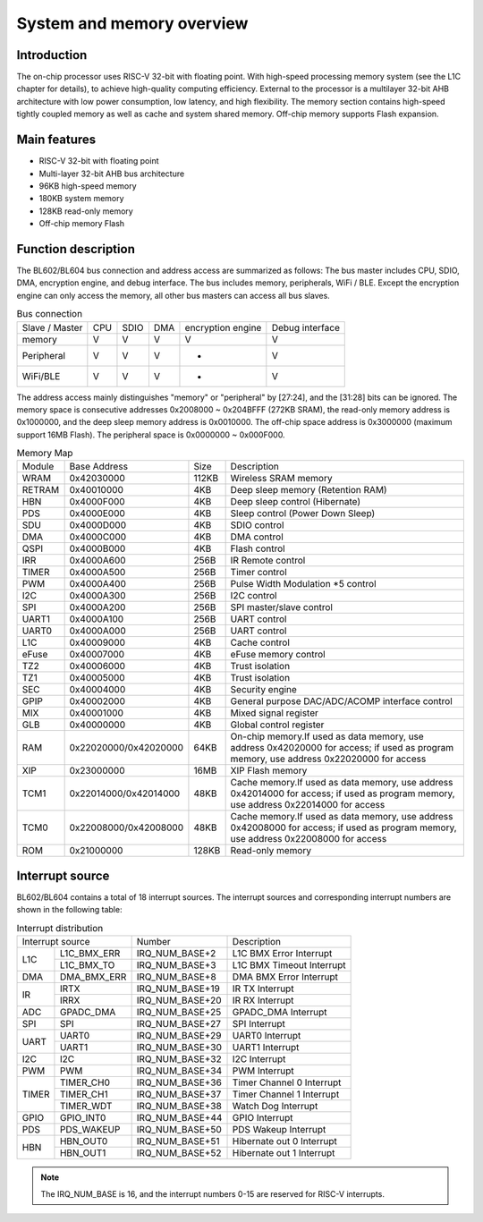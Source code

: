 ==============================
System and memory overview
==============================

Introduction
==============
The on-chip processor uses RISC-V 32-bit with floating point.
With high-speed processing memory system (see the L1C chapter for details), to achieve high-quality computing efficiency.
External to the processor is a multilayer 32-bit AHB architecture with low power consumption, low latency, and high flexibility.
The memory section contains high-speed tightly coupled memory as well as cache and system shared memory.
Off-chip memory supports Flash expansion.

Main features
=================
• RISC-V 32-bit with floating point
• Multi-layer 32-bit AHB bus architecture
• 96KB high-speed memory
• 180KB system memory
• 128KB read-only memory
• Off-chip memory Flash

Function description
======================

The BL602/BL604 bus connection and address access are summarized as follows:
The bus master includes CPU, SDIO, DMA, encryption engine, and debug interface.
The bus includes memory, peripherals, WiFi / BLE.
Except the encryption engine can only access the memory, all other bus masters can access all bus slaves.

.. table:: Bus connection

    +-----------------+------------+-------+--------+-------------------+----------------+
    |  Slave / Master |  CPU       | SDIO  | DMA    |encryption engine  | Debug interface|
    +-----------------+------------+-------+--------+-------------------+----------------+
    | memory          | V          | V     | V      |      V            | V              |
    +-----------------+------------+-------+--------+-------------------+----------------+
    | Peripheral      | V          | V     | V      |      -            | V              |
    +-----------------+------------+-------+--------+-------------------+----------------+
    |WiFi/BLE         | V          | V     | V      |      -            | V              |
    +-----------------+------------+-------+--------+-------------------+----------------+


The address access mainly distinguishes "memory" or "peripheral" by [27:24], and the [31:28] bits can be ignored.
The memory space is consecutive addresses 0x2008000 ~ 0x204BFFF (272KB SRAM), the read-only memory address is 0x1000000, and the deep sleep memory address is 0x0010000.
The off-chip space address is 0x3000000 (maximum support 16MB Flash).
The peripheral space is 0x0000000 ~ 0x000F000.

.. table:: Memory Map

    +--------+-----------------------+-------+-----------------------------------------------------------------------------------------------------------------------------------------+
    |Module  |Base Address           | Size  |    Description                                                                                                                          |
    +--------+-----------------------+-------+-----------------------------------------------------------------------------------------------------------------------------------------+
    | WRAM   | 0x42030000            | 112KB | Wireless SRAM memory                                                                                                                    |
    +--------+-----------------------+-------+-----------------------------------------------------------------------------------------------------------------------------------------+
    | RETRAM | 0x40010000            | 4KB   | Deep sleep memory (Retention RAM)                                                                                                       |
    +--------+-----------------------+-------+-----------------------------------------------------------------------------------------------------------------------------------------+
    | HBN    | 0x4000F000            | 4KB   | Deep sleep control (Hibernate)                                                                                                          |
    +--------+-----------------------+-------+-----------------------------------------------------------------------------------------------------------------------------------------+
    | PDS    | 0x4000E000            | 4KB   | Sleep control (Power Down Sleep)                                                                                                        |
    +--------+-----------------------+-------+-----------------------------------------------------------------------------------------------------------------------------------------+
    | SDU    | 0x4000D000            | 4KB   | SDIO control                                                                                                                            |
    +--------+-----------------------+-------+-----------------------------------------------------------------------------------------------------------------------------------------+
    | DMA    | 0x4000C000            | 4KB   | DMA control                                                                                                                             |
    +--------+-----------------------+-------+-----------------------------------------------------------------------------------------------------------------------------------------+
    | QSPI   | 0x4000B000            | 4KB   | Flash control                                                                                                                           |
    +--------+-----------------------+-------+-----------------------------------------------------------------------------------------------------------------------------------------+
    | IRR    | 0x4000A600            | 256B  | IR Remote control                                                                                                                       |
    +--------+-----------------------+-------+-----------------------------------------------------------------------------------------------------------------------------------------+
    | TIMER  | 0x4000A500            | 256B  | Timer control                                                                                                                           |
    +--------+-----------------------+-------+-----------------------------------------------------------------------------------------------------------------------------------------+
    | PWM    | 0x4000A400            | 256B  | Pulse Width Modulation *5 control                                                                                                       |
    +--------+-----------------------+-------+-----------------------------------------------------------------------------------------------------------------------------------------+
    | I2C    | 0x4000A300            | 256B  | I2C control                                                                                                                             |
    +--------+-----------------------+-------+-----------------------------------------------------------------------------------------------------------------------------------------+
    | SPI    | 0x4000A200            | 256B  | SPI master/slave control                                                                                                                |
    +--------+-----------------------+-------+-----------------------------------------------------------------------------------------------------------------------------------------+
    | UART1  | 0x4000A100            | 256B  | UART control                                                                                                                            |
    +--------+-----------------------+-------+-----------------------------------------------------------------------------------------------------------------------------------------+
    | UART0  | 0x4000A000            | 256B  | UART control                                                                                                                            |
    +--------+-----------------------+-------+-----------------------------------------------------------------------------------------------------------------------------------------+
    | L1C    | 0x40009000            | 4KB   | Cache control                                                                                                                           |
    +--------+-----------------------+-------+-----------------------------------------------------------------------------------------------------------------------------------------+
    | eFuse  | 0x40007000            | 4KB   | eFuse memory control                                                                                                                    |
    +--------+-----------------------+-------+-----------------------------------------------------------------------------------------------------------------------------------------+
    | TZ2    | 0x40006000            | 4KB   | Trust isolation                                                                                                                         |
    +--------+-----------------------+-------+-----------------------------------------------------------------------------------------------------------------------------------------+
    | TZ1    | 0x40005000            | 4KB   | Trust isolation                                                                                                                         |
    +--------+-----------------------+-------+-----------------------------------------------------------------------------------------------------------------------------------------+
    | SEC    | 0x40004000            | 4KB   | Security engine                                                                                                                         |
    +--------+-----------------------+-------+-----------------------------------------------------------------------------------------------------------------------------------------+
    | GPIP   | 0x40002000            | 4KB   | General purpose DAC/ADC/ACOMP interface control                                                                                         |
    +--------+-----------------------+-------+-----------------------------------------------------------------------------------------------------------------------------------------+
    | MIX    | 0x40001000            | 4KB   | Mixed signal register                                                                                                                   |
    +--------+-----------------------+-------+-----------------------------------------------------------------------------------------------------------------------------------------+
    | GLB    | 0x40000000            | 4KB   | Global control register                                                                                                                 |
    +--------+-----------------------+-------+-----------------------------------------------------------------------------------------------------------------------------------------+
    | RAM    | 0x22020000/0x42020000 | 64KB  | On-chip memory.If used as data memory, use address 0x42020000 for access; if used as program memory, use address 0x22020000 for access  |
    +--------+-----------------------+-------+-----------------------------------------------------------------------------------------------------------------------------------------+
    | XIP    | 0x23000000            | 16MB  | XIP Flash memory                                                                                                                        |
    +--------+-----------------------+-------+-----------------------------------------------------------------------------------------------------------------------------------------+
    | TCM1   | 0x22014000/0x42014000 | 48KB  | Cache memory.If used as data memory, use address 0x42014000 for access; if used as program memory, use address 0x22014000 for access    |
    +--------+-----------------------+-------+-----------------------------------------------------------------------------------------------------------------------------------------+
    | TCM0   | 0x22008000/0x42008000 | 48KB  | Cache memory.If used as data memory, use address 0x42008000 for access; if used as program memory, use address 0x22008000 for access    |
    +--------+-----------------------+-------+-----------------------------------------------------------------------------------------------------------------------------------------+
    | ROM    | 0x21000000            | 128KB | Read-only memory                                                                                                                        |
    +--------+-----------------------+-------+-----------------------------------------------------------------------------------------------------------------------------------------+

Interrupt source
===================
BL602/BL604 contains a total of 18 interrupt sources. The interrupt sources and corresponding interrupt numbers are shown in the following table:

.. table:: Interrupt distribution 

    +-------+------------------+------------------+---------------------------------+
    | Interrupt source         |   Number         | Description                     |
    +-------+------------------+------------------+---------------------------------+
    | L1C   | L1C_BMX_ERR      | IRQ_NUM_BASE+2   | L1C BMX Error Interrupt         |  
    +       +------------------+------------------+---------------------------------+
    |       | L1C_BMX_TO       | IRQ_NUM_BASE+3   | L1C BMX Timeout Interrupt       |
    +-------+------------------+------------------+---------------------------------+
    | DMA   | DMA_BMX_ERR      | IRQ_NUM_BASE+8   | DMA BMX Error Interrupt         |  
    +-------+------------------+------------------+---------------------------------+
    | IR    | IRTX             | IRQ_NUM_BASE+19  | IR TX Interrupt                 |  
    +       +------------------+------------------+---------------------------------+
    |       | IRRX             | IRQ_NUM_BASE+20  | IR RX Interrupt                 |
    +-------+------------------+------------------+---------------------------------+
    | ADC   | GPADC_DMA        | IRQ_NUM_BASE+25  | GPADC_DMA Interrupt             |  
    +-------+------------------+------------------+---------------------------------+
    | SPI   | SPI              | IRQ_NUM_BASE+27  | SPI Interrupt                   |
    +-------+------------------+------------------+---------------------------------+
    | UART  | UART0            | IRQ_NUM_BASE+29  | UART0 Interrupt                 |
    +       +------------------+------------------+---------------------------------+
    |       | UART1            | IRQ_NUM_BASE+30  | UART1 Interrupt                 |
    +-------+------------------+------------------+---------------------------------+
    | I2C   | I2C              | IRQ_NUM_BASE+32  | I2C Interrupt                   |
    +-------+------------------+------------------+---------------------------------+
    | PWM   | PWM              | IRQ_NUM_BASE+34  | PWM Interrupt                   |
    +-------+------------------+------------------+---------------------------------+
    | TIMER | TIMER_CH0        | IRQ_NUM_BASE+36  | Timer Channel 0 Interrupt       |
    +       +------------------+------------------+---------------------------------+
    |       | TIMER_CH1        | IRQ_NUM_BASE+37  | Timer Channel 1 Interrupt       |
    +       +------------------+------------------+---------------------------------+
    |       | TIMER_WDT        | IRQ_NUM_BASE+38  | Watch Dog Interrupt             |
    +-------+------------------+------------------+---------------------------------+
    | GPIO  | GPIO_INT0        | IRQ_NUM_BASE+44  | GPIO Interrupt                  |
    +-------+------------------+------------------+---------------------------------+
    | PDS   | PDS_WAKEUP       | IRQ_NUM_BASE+50  | PDS Wakeup Interrupt            |
    +-------+------------------+------------------+---------------------------------+
    | HBN   | HBN_OUT0         | IRQ_NUM_BASE+51  | Hibernate out 0 Interrupt       |
    +       +------------------+------------------+---------------------------------+
    |       | HBN_OUT1         | IRQ_NUM_BASE+52  | Hibernate out 1 Interrupt       |
    +-------+------------------+------------------+---------------------------------+

.. note::
    The IRQ_NUM_BASE is 16, and the interrupt numbers 0-15 are reserved for RISC-V interrupts.

